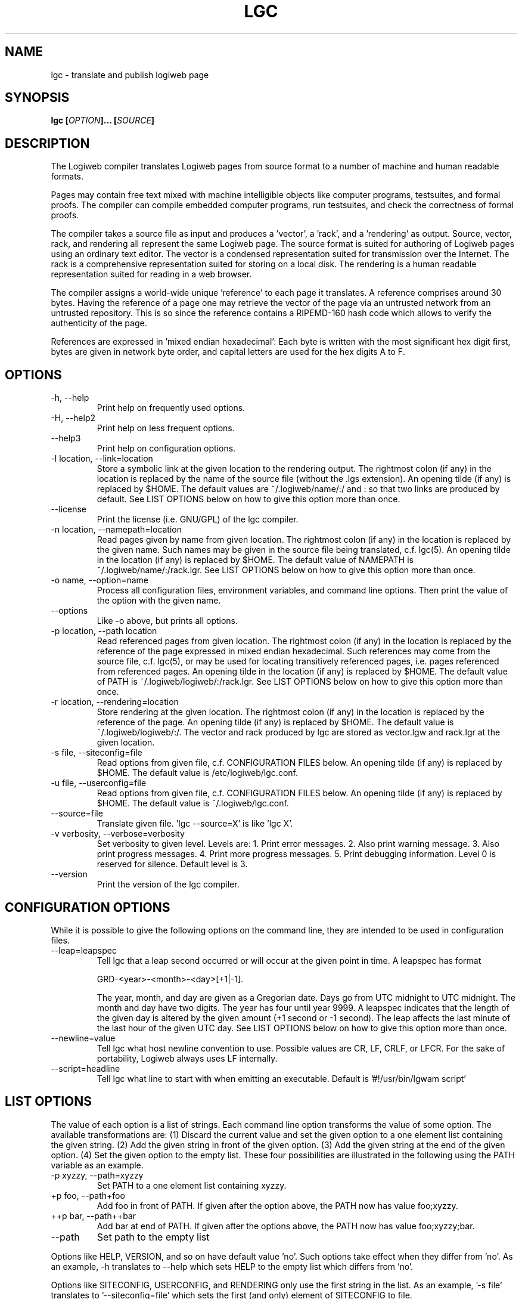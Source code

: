 .TH LGC 1 "JULY 2009" Logiweb "User Commands"
.SH NAME
lgc \- translate and publish logiweb page
.SH SYNOPSIS
.B lgc
.BI [ OPTION ]...
.BI [ SOURCE ]
.SH DESCRIPTION
The Logiweb compiler translates Logiweb pages from source format to a number of machine and human readable formats.
.P
Pages may contain free text mixed with machine intelligible objects like computer programs, testsuites, and formal proofs. The compiler can compile embedded computer programs, run testsuites, and check the correctness of formal proofs.
.P
The compiler takes a source file as input and produces a 'vector', a 'rack', and a 'rendering' as output. Source, vector, rack, and rendering all represent the same Logiweb page. The source format is suited for authoring of Logiweb pages using an ordinary text editor. The vector is a condensed representation suited for transmission over the Internet. The rack is a comprehensive representation suited for storing on a local disk. The rendering is a human readable representation suited for reading in a web browser.
.P
The compiler assigns a world-wide unique 'reference' to each page it translates. A reference comprises around 30 bytes. Having the reference of a page one may retrieve the vector of the page via an untrusted network from an untrusted repository. This is so since the reference contains a RIPEMD-160 hash code which allows to verify the authenticity of the page.
.P
References are expressed in 'mixed endian hexadecimal': Each byte is written with the most significant hex digit first, bytes are given in network byte order, and capital letters are used for the hex digits A to F.
.SH OPTIONS
.IP "-h, --help"
Print help on frequently used options.
.IP "-H, --help2"
Print help on less frequent options.
.IP "--help3"
Print help on configuration options.
.IP "-l location, --link=location"
Store a symbolic link at the given location to the rendering output. The rightmost colon (if any) in the location is replaced by the name of the source file (without the .lgs extension). An opening tilde (if any) is replaced by $HOME. The default values are ~/.logiweb/name/:/ and : so that two links are produced by default. See LIST OPTIONS below on how to give this option more than once.
.IP "--license"
Print the license (i.e. GNU/GPL) of the lgc compiler.
.IP "-n location, --namepath=location"
Read pages given by name from given location. The rightmost colon (if any) in the location is replaced by the given name. Such names may be given in the source file being translated, c.f. lgc(5). An opening tilde in the location (if any) is replaced by $HOME. The default value of NAMEPATH is ~/.logiweb/name/:/rack.lgr. See LIST OPTIONS below on how to give this option more than once.
.IP "-o name, --option=name"
Process all configuration files, environment variables, and command line options. Then print the value of the option with the given name.
.IP "--options"
Like -o above, but prints all options.
.IP "-p location, --path location
Read referenced pages from given location. The rightmost colon (if any) in the location is replaced by the reference of the page expressed in mixed endian hexadecimal. Such references may come from the source file, c.f. lgc(5), or may be used for locating transitively referenced pages, i.e. pages referenced from referenced pages. An opening tilde in the location (if any) is replaced by $HOME. The default value of PATH is ~/.logiweb/logiweb/:/rack.lgr. See LIST OPTIONS below on how to give this option more than once.
.IP "-r location, --rendering=location
Store rendering at the given location. The rightmost colon (if any) in the location is replaced by the reference of the page. An opening tilde (if any) is replaced by $HOME. The default value is ~/.logiweb/logiweb/:/. The vector and rack produced by lgc are stored as vector.lgw and rack.lgr at the given location.
.IP "-s file, --siteconfig=file
Read options from given file, c.f. CONFIGURATION FILES below. An opening tilde (if any) is replaced by $HOME. The default value is /etc/logiweb/lgc.conf.
.IP "-u file, --userconfig=file
Read options from given file, c.f. CONFIGURATION FILES below. An opening tilde (if any) is replaced by $HOME. The default value is ~/.logiweb/lgc.conf.
.IP "--source=file"
Translate given file. 'lgc --source=X' is like 'lgc X'.
.IP "-v verbosity, --verbose=verbosity"
Set verbosity to given level. Levels are: 1. Print error messages. 2. Also print warning message. 3. Also print progress messages. 4. Print more progress messages. 5. Print debugging information. Level 0 is reserved for silence. Default level is 3.
.IP "--version"
Print the version of the lgc compiler.
.IP
.SH CONFIGURATION OPTIONS
While it is possible to give the following options on the command line, they are intended to be used in configuration files.
.IP "--leap=leapspec"
Tell lgc that a leap second occurred or will occur at the given point in time. A leapspec has format
.nf

GRD-<year>-<month>-<day>[+1|-1].

.fi
The year, month, and day are given as a Gregorian date. Days go from UTC midnight to UTC midnight. The month and day have two digits. The year has four until year 9999. A leapspec indicates that the length of the given day is altered by the given amount (+1 second or -1 second). The leap affects the last minute of the last hour of the given UTC day. See LIST OPTIONS below on how to give this option more than once.
.IP "--newline=value"
Tell lgc what host newline convention to use. Possible values are CR, LF, CRLF, or LFCR. For the sake of portability, Logiweb always uses LF internally.
.IP "--script=headline"
Tell lgc what line to start with when emitting an executable. Default is '#!/usr/bin/lgwam script'
.SH LIST OPTIONS
The value of each option is a list of strings. Each command line option transforms the value of some option. The available transformations are: (1) Discard the current value and set the given option to a one element list containing the given string. (2) Add the given string in front of the given option. (3) Add the given string at the end of the given option. (4) Set the given option to the empty list. These four possibilities are illustrated in the following using the PATH variable as an example.
.IP "-p xyzzy, --path=xyzzy"
Set PATH to a one element list containing xyzzy.
.IP "+p foo, --path+foo"
Add foo in front of PATH. If given after the option above, the PATH now has value foo;xyzzy.
.IP "++p bar, --path++bar"
Add bar at end of PATH. If given after the options above, the PATH now has value foo;xyzzy;bar.
.IP "--path"
Set path to the empty list
.P
Options like HELP, VERSION, and so on have default value 'no'. Such options take effect when they differ from 'no'. As an example, -h translates to --help which sets HELP to the empty list which differs from 'no'.
.P
Options like SITECONFIG, USERCONFIG, and RENDERING only use the first string in the list. As an example, '-s file' translates to '--siteconfig=file' which sets the first (and only) element of SITECONFIG to file.
.P
A source file foo given on the command line translate to --source=foo. The compiler only uses the first string of the SOURCE option.
.P
The compiler processes the command line left to right. Long options are case insensitive. Short options are case sensitive. Short options are translated to long options before processing.
.SH CONFIGURATION FILES
The compiler processes options from the following sources in the order given.
.IP "Compiled in defaults"
These are the default values which can only be changed by recompiling lgc.
.IP "Script defaults"
The compiler is itself a Logiweb script and may look like this:
.nf

> more /usr/bin/lgc
#!/usr/bin/lgwam script
string
015F43BE4A17DAD915936B7A773154A80946AEC82EFBEECDA4A7D7B80806
lgc
execute
siteconfig=/etc/logiweb/lgc.conf

.fi
The first five lines identify the lgc compiler. The remaining lines define options exactly like long options do on the command line except that the leading two hyphens are omitted. Blank lines and lines starting with a hashmark (#) are ignored. Lines may be ended by an arbitrary sequence of CR and LF characters.
.IP "Site configuration file"
The site configuration file is treated like the option part of the script.
.IP "User configuration file"
The user configuration file is treated like the site configuration file. The only difference between the two is that the site file is processed before the user file.
.IP "Environment variables"
Environment options like LGC_FOO=xyzzy are treated as --FOO=xyzzy. Environment options can only be used for setting options to one-element lists of strings. As a special case, the environment variable HOME=xyzzy is treated as --HOME=xyzzy.
.IP "Command line options"
These were treated in great detail earlier in this man page.
.P
Options from the six sources above are treated as one long list of option transformations. As an example, --path+foo on the command line adds foo in front of whatever the five other sources have defined PATH to be.
.P
The compiler reads options once but process them three times: First for finding the value of SITECONFIG ignoring the site and user configuration files. Second for finding the value of USERCONFIG ignoring the user configuration file. And finally for finding the value of all the other options.
.P
The compiler does not restrict the set of possible options to those it knows itself. Hence, 'lgc --foo=bar source' will define the FOO option to equal 'bar'. Such user defined options can be picked up by user defined rendering functions in the source and may affect the outcome of rendering. Note that if the rendering is put on WWW this may expose the options used to the outside world. This includes the environment variable HOME and variables starting with LGC_. Use 'lgc --options' to see what might get exposed to the outside world.
.SH PATH ITEMS
.P
When looking up a page by name or reference, lgc considers the locations in NAMEPATH and PATH, respectively, one at a time as follows.
.P
(1) If the item does not start with "file:" or "http:", then "file:" is prepended.
.P
(2) The item is divided in scheme and contents at the leftmost colon character. Hence, the scheme is either "file" or "http".
.P
(3) If the scheme is "file" and the contents starts with a tilde, then the tilde is replaced by the value of $HOME.
.P
(4) The rightmost colon character (if any) is replaced by the name (for NAMEPATH) or reference (for PATH) of the page. The reference is expressed in mixed endian hexadecimal.
.P
(5) The page is looked up as a file or using http depending on the scheme. A page with extension .lgr is treated as a Logiweb rack. A page with extension .lgw is treated as a Logiweb vector. A page with extension .lgu is treated as an URL which points at the page to be fetched. That URL is supposed to have extension .lgr or .lgw or .lgu. The .lgu extension is intended for future uses involving CGI scripts.
.P
As an example, if the item is ~/.logiweb/cache/:/page.lgr and the referenced page has reference 01AB then .logiweb/cache/01AB/page.lgr under the users home catalogue is retrieved and is interpretted as a Logiweb rack.
.SH FILES
.P
The site configuration file typically resides in /etc/logiweb/lgc.conf. It is considered to be blank if it does not exist.
.P
The user configuration file typically resides in ~/.logiweb/lgc.conf. It is considered to be blank if it does not exist.
.P
Example source files typically reside in /usr/share/doc/logiweb/examples.
.P
Source files should have extension .lgs (this may become mandatory in the future).
.P
Links to rendering output typically have no extension.
.P
Logiweb vectors (compact representations of Logiweb pages suited for transmission over the internet) have extension .lgw.
.P
Logiweb racks (precompiled representations of Logiweb pages suited for fast loading) have extension .lgr.
.P
Logiweb pointers (page references in mixed endian hexadecimal) have extension .lgp.
.P
Logiweb URL indirections have extension .lgu.
.SH ENVIRONMENT
For each long option there is an associated environment variable, c.f. CONFIGURATION FILES above. Furthermore, lgc may use the HOME environment variable.
.SH SECURITY CONSIDERATIONS
The HOME environment variable and environment variables starting with LGC_ may get exposed if rendering output is made available via WWW.
.P
All transitively referenced pages are rendered locally. Local rendering may involve invokation of latex, bibtex, makeindex, and dvipdfm. Local rendering should occur in a chroot jail, but this has not yet been implemented. Thus: only reference trusted pages.
.P
All pages may define executable code. Executables end up under the rendering directory. Such executables can do anything if they are invoked. The lgc compiler never itself invokes an executable, but an attacker could either persuade or fool you to run it or could exploit security holes in latex to do so. Thus: only reference trusted pages.
.P
When loading a Logiweb vector, lgc uses the RIPEMD-160 hash function to verify the authenticity of the received vector. lgc makes no check of racks. Thus, only load racks from trusted places (typically your own harddisk and nowhere else).
.P
Feel free to include locations like http://untrusted.com/:/vector.lgw in PATH. RIPEMD-160 will protect you. But never include .lgr references to untrusted places and never include references to untrusted places in NAMEPATH.
.SH AUTHOR
Klaus Grue, http://logiweb.eu/
.SH SEE ALSO
lgwam(1), lgc(5), lgc.conf(5), logiweb(5)
